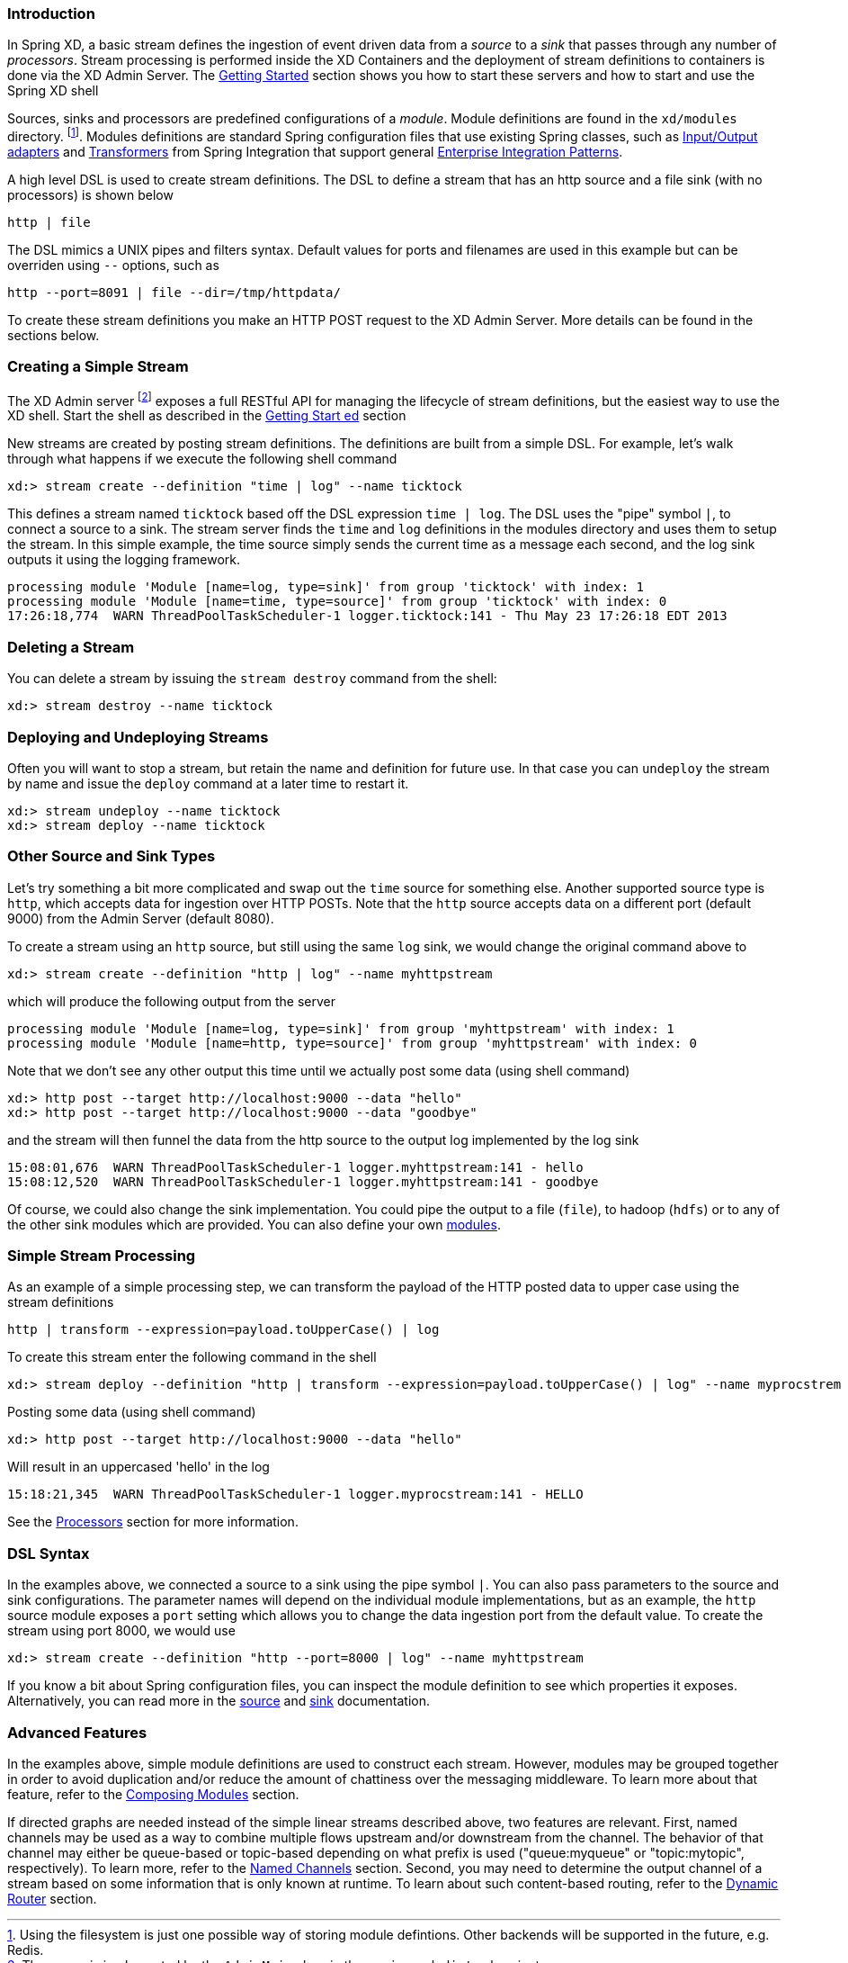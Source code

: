 === Introduction


In Spring XD, a basic stream defines the ingestion of event driven data from a _source_ to a _sink_ that passes through any number of _processors_.  Stream processing is performed inside the XD Containers and the deployment of stream definitions to containers is done via the XD Admin Server.  The link:Getting-Started#getting-started[Getting Started] section shows you how to start these servers and how to start and use the Spring XD shell

Sources, sinks and processors are predefined configurations of a _module_.  Module definitions are found in the `xd/modules` directory.  footnote:[Using the filesystem is just one possible way of storing module defintions.  Other backends will be supported in the future, e.g. Redis.].  Modules definitions are standard Spring configuration files that use existing Spring classes, such as http://static.springsource.org/spring-integration/reference/htmlsingle/#spring-integration-adapters[Input/Output adapters] and http://static.springsource.org/spring-integration/reference/htmlsingle/#transformer[Transformers] from Spring Integration that support general http://www.eaipatterns.com/[Enterprise Integration Patterns].

A high level DSL is used to create stream definitions. The DSL to define a stream that has an http source and a file sink (with no processors) is shown below

     http | file

The DSL mimics a UNIX pipes and filters syntax. Default values for ports and filenames are used in this example but can be overriden using `--` options, such as 

     http --port=8091 | file --dir=/tmp/httpdata/

To create these stream definitions you make an HTTP POST request to the XD Admin Server.  More details can be found in the sections below.

=== Creating a Simple Stream

The XD Admin server footnote:[The server is implemented by the `AdminMain` class in the `spring-xd-dirt` subproject] exposes a full RESTful API for managing the lifecycle of stream definitions, but the easiest way to use the XD shell. Start the shell as described in the link:Getting-Started#getting-started[Getting Start    ed] section 

New streams are created by posting stream definitions.  The definitions are built from a simple DSL. For example, let's walk through what happens if we execute the following shell command

    xd:> stream create --definition "time | log" --name ticktock
  

This defines a stream named `ticktock` based off the DSL expression `time | log`.  The DSL uses the "pipe" symbol `|`, to connect a source to a sink. The stream server finds the `time` and `log` definitions in the modules directory and uses them to setup the stream.  In this simple example, the time source simply sends the current time as a message each second, and the log sink outputs it using the logging framework.

  processing module 'Module [name=log, type=sink]' from group 'ticktock' with index: 1
  processing module 'Module [name=time, type=source]' from group 'ticktock' with index: 0
  17:26:18,774  WARN ThreadPoolTaskScheduler-1 logger.ticktock:141 - Thu May 23 17:26:18 EDT 2013


=== Deleting a Stream

You can delete a stream by issuing the `stream destroy` command from the shell:
  
    xd:> stream destroy --name ticktock

=== Deploying and Undeploying Streams

Often you will want to stop a stream, but retain the name and definition for future use. In that case you can `undeploy` the stream by name and issue the `deploy` command at a later time to restart it.

    xd:> stream undeploy --name ticktock
    xd:> stream deploy --name ticktock


=== Other Source and Sink Types

Let's try something a bit more complicated and swap out the `time` source for something else. Another supported source type is `http`, which accepts data for ingestion over HTTP POSTs. Note that the `http` source accepts data on a different port (default 9000) from the Admin Server (default 8080).

To create a stream using an `http` source, but still using the same `log` sink, we would change the original command above to

    xd:> stream create --definition "http | log" --name myhttpstream

which will produce the following output from the server

  processing module 'Module [name=log, type=sink]' from group 'myhttpstream' with index: 1
  processing module 'Module [name=http, type=source]' from group 'myhttpstream' with index: 0

Note that we don't see any other output this time until we actually post some data (using shell command)

  xd:> http post --target http://localhost:9000 --data "hello"
  xd:> http post --target http://localhost:9000 --data "goodbye"

and the stream will then funnel the data from the http source to the output log implemented by the log sink

  15:08:01,676  WARN ThreadPoolTaskScheduler-1 logger.myhttpstream:141 - hello
  15:08:12,520  WARN ThreadPoolTaskScheduler-1 logger.myhttpstream:141 - goodbye

Of course, we could also change the sink implementation. You could pipe the output to a file (`file`), to hadoop (`hdfs`) or to any of the other sink modules which are provided. You can also define your own link:Modules#modules[modules].

=== Simple Stream Processing

As an example of a simple processing step, we can transform the payload of the HTTP posted data to upper case using the stream definitions

    http | transform --expression=payload.toUpperCase() | log

To create this stream enter the following command in the shell

    xd:> stream deploy --definition "http | transform --expression=payload.toUpperCase() | log" --name myprocstrem

Posting some data (using shell command)

  xd:> http post --target http://localhost:9000 --data "hello"

Will result in an uppercased 'hello' in the log

  15:18:21,345  WARN ThreadPoolTaskScheduler-1 logger.myprocstream:141 - HELLO

See the link:Processors#processors[Processors] section for more information.

=== DSL Syntax

In the examples above, we connected a source to a sink using the pipe symbol `|`. You can also pass parameters to the source and sink configurations. The parameter names will depend on the individual module implementations, but as an example, the `http` source module exposes a `port` setting which allows you to change the data ingestion port from the default value. To create the stream using port 8000, we would use 

    xd:> stream create --definition "http --port=8000 | log" --name myhttpstream

If you know a bit about Spring configuration files, you can inspect the module definition to see which properties it exposes. Alternatively, you can read more in the link:Sources#sources[source] and link:Sinks#sinks[sink] documentation.

=== Advanced Features

In the examples above, simple module definitions are used to construct each stream. However, modules may be grouped together in order to avoid duplication and/or reduce the amount of chattiness over the messaging middleware. To learn more about that feature, refer to the link:Modules#composing-modules[Composing Modules] section.

If directed graphs are needed instead of the simple linear streams described above, two features are relevant. First, named channels may be used as a way to combine multiple flows upstream and/or downstream from the channel. The behavior of that channel may either be queue-based or topic-based depending on what prefix is used ("queue:myqueue" or "topic:mytopic", respectively). To learn more, refer to the link:DSL-Reference#named-channels[Named Channels] section. Second, you may need to determine the output channel of a stream based on some information that is only known at runtime. To learn about such content-based routing, refer to the link:Sinks#wiki-router_sink[Dynamic Router] section.
